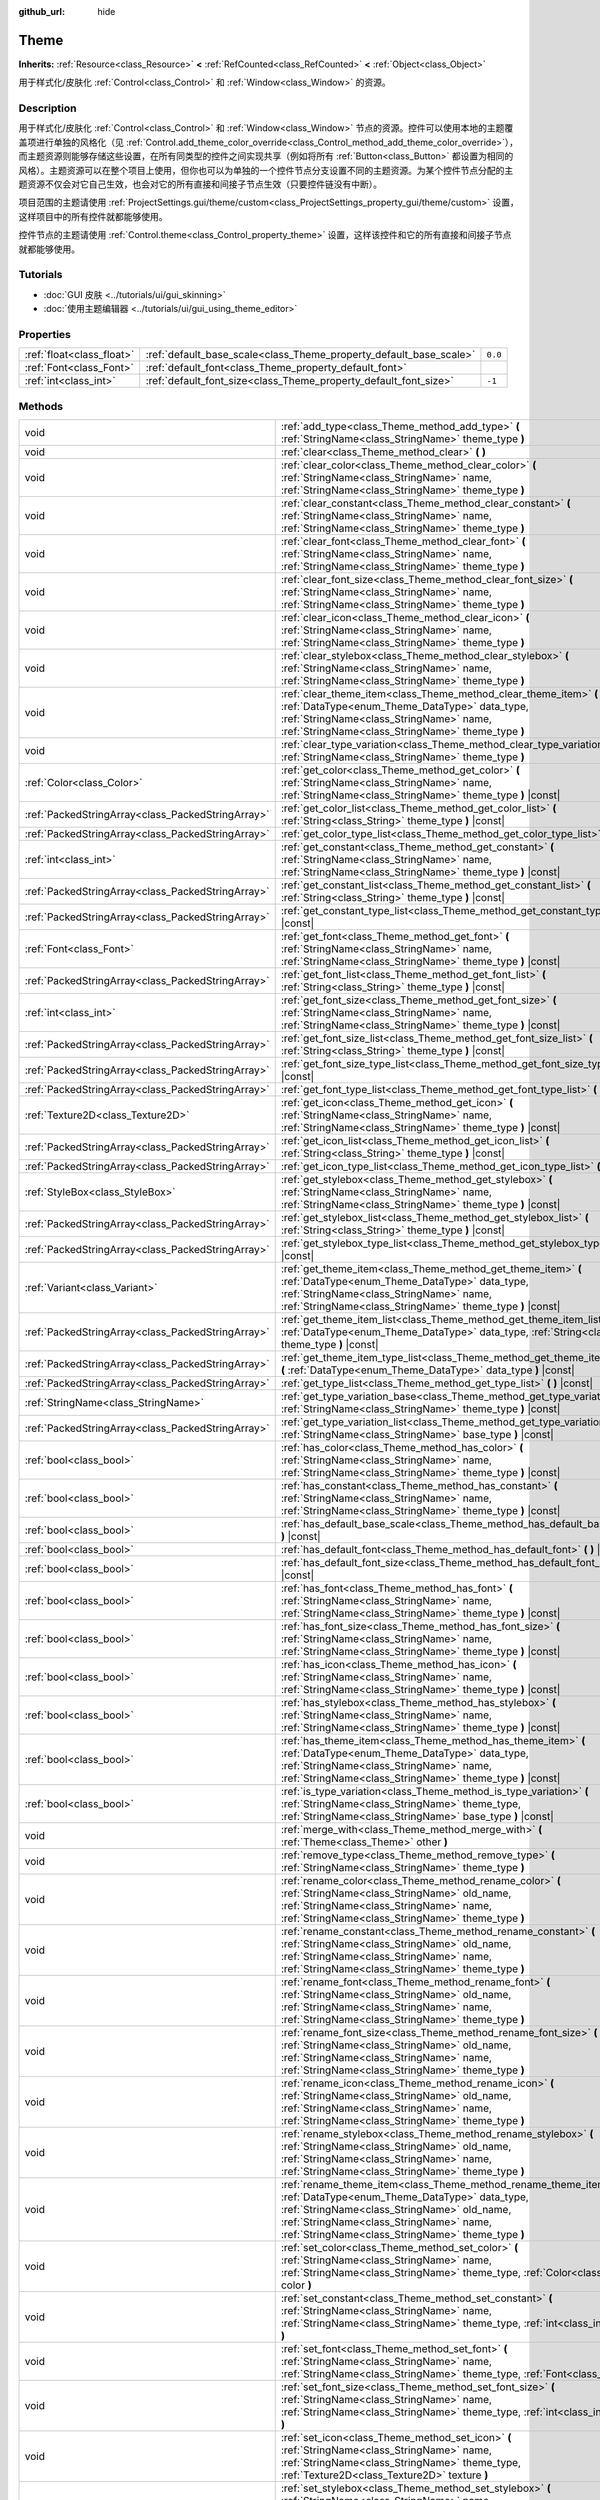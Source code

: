 :github_url: hide

.. DO NOT EDIT THIS FILE!!!
.. Generated automatically from Godot engine sources.
.. Generator: https://github.com/godotengine/godot/tree/master/doc/tools/make_rst.py.
.. XML source: https://github.com/godotengine/godot/tree/master/doc/classes/Theme.xml.

.. _class_Theme:

Theme
=====

**Inherits:** :ref:`Resource<class_Resource>` **<** :ref:`RefCounted<class_RefCounted>` **<** :ref:`Object<class_Object>`

用于样式化/皮肤化 :ref:`Control<class_Control>` 和 :ref:`Window<class_Window>` 的资源。

.. rst-class:: classref-introduction-group

Description
-----------

用于样式化/皮肤化 :ref:`Control<class_Control>` 和 :ref:`Window<class_Window>` 节点的资源。控件可以使用本地的主题覆盖项进行单独的风格化（见 :ref:`Control.add_theme_color_override<class_Control_method_add_theme_color_override>`\ ），而主题资源则能够存储这些设置，在所有同类型的控件之间实现共享（例如将所有 :ref:`Button<class_Button>` 都设置为相同的风格）。主题资源可以在整个项目上使用，但你也可以为单独的一个控件节点分支设置不同的主题资源。为某个控件节点分配的主题资源不仅会对它自己生效，也会对它的所有直接和间接子节点生效（只要控件链没有中断）。

项目范围的主题请使用 :ref:`ProjectSettings.gui/theme/custom<class_ProjectSettings_property_gui/theme/custom>` 设置，这样项目中的所有控件就都能够使用。

控件节点的主题请使用 :ref:`Control.theme<class_Control_property_theme>` 设置，这样该控件和它的所有直接和间接子节点就都能够使用。

.. rst-class:: classref-introduction-group

Tutorials
---------

- :doc:`GUI 皮肤 <../tutorials/ui/gui_skinning>`

- :doc:`使用主题编辑器 <../tutorials/ui/gui_using_theme_editor>`

.. rst-class:: classref-reftable-group

Properties
----------

.. table::
   :widths: auto

   +---------------------------+--------------------------------------------------------------------+---------+
   | :ref:`float<class_float>` | :ref:`default_base_scale<class_Theme_property_default_base_scale>` | ``0.0`` |
   +---------------------------+--------------------------------------------------------------------+---------+
   | :ref:`Font<class_Font>`   | :ref:`default_font<class_Theme_property_default_font>`             |         |
   +---------------------------+--------------------------------------------------------------------+---------+
   | :ref:`int<class_int>`     | :ref:`default_font_size<class_Theme_property_default_font_size>`   | ``-1``  |
   +---------------------------+--------------------------------------------------------------------+---------+

.. rst-class:: classref-reftable-group

Methods
-------

.. table::
   :widths: auto

   +---------------------------------------------------+-------------------------------------------------------------------------------------------------------------------------------------------------------------------------------------------------------------------------------------------------------------------+
   | void                                              | :ref:`add_type<class_Theme_method_add_type>` **(** :ref:`StringName<class_StringName>` theme_type **)**                                                                                                                                                           |
   +---------------------------------------------------+-------------------------------------------------------------------------------------------------------------------------------------------------------------------------------------------------------------------------------------------------------------------+
   | void                                              | :ref:`clear<class_Theme_method_clear>` **(** **)**                                                                                                                                                                                                                |
   +---------------------------------------------------+-------------------------------------------------------------------------------------------------------------------------------------------------------------------------------------------------------------------------------------------------------------------+
   | void                                              | :ref:`clear_color<class_Theme_method_clear_color>` **(** :ref:`StringName<class_StringName>` name, :ref:`StringName<class_StringName>` theme_type **)**                                                                                                           |
   +---------------------------------------------------+-------------------------------------------------------------------------------------------------------------------------------------------------------------------------------------------------------------------------------------------------------------------+
   | void                                              | :ref:`clear_constant<class_Theme_method_clear_constant>` **(** :ref:`StringName<class_StringName>` name, :ref:`StringName<class_StringName>` theme_type **)**                                                                                                     |
   +---------------------------------------------------+-------------------------------------------------------------------------------------------------------------------------------------------------------------------------------------------------------------------------------------------------------------------+
   | void                                              | :ref:`clear_font<class_Theme_method_clear_font>` **(** :ref:`StringName<class_StringName>` name, :ref:`StringName<class_StringName>` theme_type **)**                                                                                                             |
   +---------------------------------------------------+-------------------------------------------------------------------------------------------------------------------------------------------------------------------------------------------------------------------------------------------------------------------+
   | void                                              | :ref:`clear_font_size<class_Theme_method_clear_font_size>` **(** :ref:`StringName<class_StringName>` name, :ref:`StringName<class_StringName>` theme_type **)**                                                                                                   |
   +---------------------------------------------------+-------------------------------------------------------------------------------------------------------------------------------------------------------------------------------------------------------------------------------------------------------------------+
   | void                                              | :ref:`clear_icon<class_Theme_method_clear_icon>` **(** :ref:`StringName<class_StringName>` name, :ref:`StringName<class_StringName>` theme_type **)**                                                                                                             |
   +---------------------------------------------------+-------------------------------------------------------------------------------------------------------------------------------------------------------------------------------------------------------------------------------------------------------------------+
   | void                                              | :ref:`clear_stylebox<class_Theme_method_clear_stylebox>` **(** :ref:`StringName<class_StringName>` name, :ref:`StringName<class_StringName>` theme_type **)**                                                                                                     |
   +---------------------------------------------------+-------------------------------------------------------------------------------------------------------------------------------------------------------------------------------------------------------------------------------------------------------------------+
   | void                                              | :ref:`clear_theme_item<class_Theme_method_clear_theme_item>` **(** :ref:`DataType<enum_Theme_DataType>` data_type, :ref:`StringName<class_StringName>` name, :ref:`StringName<class_StringName>` theme_type **)**                                                 |
   +---------------------------------------------------+-------------------------------------------------------------------------------------------------------------------------------------------------------------------------------------------------------------------------------------------------------------------+
   | void                                              | :ref:`clear_type_variation<class_Theme_method_clear_type_variation>` **(** :ref:`StringName<class_StringName>` theme_type **)**                                                                                                                                   |
   +---------------------------------------------------+-------------------------------------------------------------------------------------------------------------------------------------------------------------------------------------------------------------------------------------------------------------------+
   | :ref:`Color<class_Color>`                         | :ref:`get_color<class_Theme_method_get_color>` **(** :ref:`StringName<class_StringName>` name, :ref:`StringName<class_StringName>` theme_type **)** |const|                                                                                                       |
   +---------------------------------------------------+-------------------------------------------------------------------------------------------------------------------------------------------------------------------------------------------------------------------------------------------------------------------+
   | :ref:`PackedStringArray<class_PackedStringArray>` | :ref:`get_color_list<class_Theme_method_get_color_list>` **(** :ref:`String<class_String>` theme_type **)** |const|                                                                                                                                               |
   +---------------------------------------------------+-------------------------------------------------------------------------------------------------------------------------------------------------------------------------------------------------------------------------------------------------------------------+
   | :ref:`PackedStringArray<class_PackedStringArray>` | :ref:`get_color_type_list<class_Theme_method_get_color_type_list>` **(** **)** |const|                                                                                                                                                                            |
   +---------------------------------------------------+-------------------------------------------------------------------------------------------------------------------------------------------------------------------------------------------------------------------------------------------------------------------+
   | :ref:`int<class_int>`                             | :ref:`get_constant<class_Theme_method_get_constant>` **(** :ref:`StringName<class_StringName>` name, :ref:`StringName<class_StringName>` theme_type **)** |const|                                                                                                 |
   +---------------------------------------------------+-------------------------------------------------------------------------------------------------------------------------------------------------------------------------------------------------------------------------------------------------------------------+
   | :ref:`PackedStringArray<class_PackedStringArray>` | :ref:`get_constant_list<class_Theme_method_get_constant_list>` **(** :ref:`String<class_String>` theme_type **)** |const|                                                                                                                                         |
   +---------------------------------------------------+-------------------------------------------------------------------------------------------------------------------------------------------------------------------------------------------------------------------------------------------------------------------+
   | :ref:`PackedStringArray<class_PackedStringArray>` | :ref:`get_constant_type_list<class_Theme_method_get_constant_type_list>` **(** **)** |const|                                                                                                                                                                      |
   +---------------------------------------------------+-------------------------------------------------------------------------------------------------------------------------------------------------------------------------------------------------------------------------------------------------------------------+
   | :ref:`Font<class_Font>`                           | :ref:`get_font<class_Theme_method_get_font>` **(** :ref:`StringName<class_StringName>` name, :ref:`StringName<class_StringName>` theme_type **)** |const|                                                                                                         |
   +---------------------------------------------------+-------------------------------------------------------------------------------------------------------------------------------------------------------------------------------------------------------------------------------------------------------------------+
   | :ref:`PackedStringArray<class_PackedStringArray>` | :ref:`get_font_list<class_Theme_method_get_font_list>` **(** :ref:`String<class_String>` theme_type **)** |const|                                                                                                                                                 |
   +---------------------------------------------------+-------------------------------------------------------------------------------------------------------------------------------------------------------------------------------------------------------------------------------------------------------------------+
   | :ref:`int<class_int>`                             | :ref:`get_font_size<class_Theme_method_get_font_size>` **(** :ref:`StringName<class_StringName>` name, :ref:`StringName<class_StringName>` theme_type **)** |const|                                                                                               |
   +---------------------------------------------------+-------------------------------------------------------------------------------------------------------------------------------------------------------------------------------------------------------------------------------------------------------------------+
   | :ref:`PackedStringArray<class_PackedStringArray>` | :ref:`get_font_size_list<class_Theme_method_get_font_size_list>` **(** :ref:`String<class_String>` theme_type **)** |const|                                                                                                                                       |
   +---------------------------------------------------+-------------------------------------------------------------------------------------------------------------------------------------------------------------------------------------------------------------------------------------------------------------------+
   | :ref:`PackedStringArray<class_PackedStringArray>` | :ref:`get_font_size_type_list<class_Theme_method_get_font_size_type_list>` **(** **)** |const|                                                                                                                                                                    |
   +---------------------------------------------------+-------------------------------------------------------------------------------------------------------------------------------------------------------------------------------------------------------------------------------------------------------------------+
   | :ref:`PackedStringArray<class_PackedStringArray>` | :ref:`get_font_type_list<class_Theme_method_get_font_type_list>` **(** **)** |const|                                                                                                                                                                              |
   +---------------------------------------------------+-------------------------------------------------------------------------------------------------------------------------------------------------------------------------------------------------------------------------------------------------------------------+
   | :ref:`Texture2D<class_Texture2D>`                 | :ref:`get_icon<class_Theme_method_get_icon>` **(** :ref:`StringName<class_StringName>` name, :ref:`StringName<class_StringName>` theme_type **)** |const|                                                                                                         |
   +---------------------------------------------------+-------------------------------------------------------------------------------------------------------------------------------------------------------------------------------------------------------------------------------------------------------------------+
   | :ref:`PackedStringArray<class_PackedStringArray>` | :ref:`get_icon_list<class_Theme_method_get_icon_list>` **(** :ref:`String<class_String>` theme_type **)** |const|                                                                                                                                                 |
   +---------------------------------------------------+-------------------------------------------------------------------------------------------------------------------------------------------------------------------------------------------------------------------------------------------------------------------+
   | :ref:`PackedStringArray<class_PackedStringArray>` | :ref:`get_icon_type_list<class_Theme_method_get_icon_type_list>` **(** **)** |const|                                                                                                                                                                              |
   +---------------------------------------------------+-------------------------------------------------------------------------------------------------------------------------------------------------------------------------------------------------------------------------------------------------------------------+
   | :ref:`StyleBox<class_StyleBox>`                   | :ref:`get_stylebox<class_Theme_method_get_stylebox>` **(** :ref:`StringName<class_StringName>` name, :ref:`StringName<class_StringName>` theme_type **)** |const|                                                                                                 |
   +---------------------------------------------------+-------------------------------------------------------------------------------------------------------------------------------------------------------------------------------------------------------------------------------------------------------------------+
   | :ref:`PackedStringArray<class_PackedStringArray>` | :ref:`get_stylebox_list<class_Theme_method_get_stylebox_list>` **(** :ref:`String<class_String>` theme_type **)** |const|                                                                                                                                         |
   +---------------------------------------------------+-------------------------------------------------------------------------------------------------------------------------------------------------------------------------------------------------------------------------------------------------------------------+
   | :ref:`PackedStringArray<class_PackedStringArray>` | :ref:`get_stylebox_type_list<class_Theme_method_get_stylebox_type_list>` **(** **)** |const|                                                                                                                                                                      |
   +---------------------------------------------------+-------------------------------------------------------------------------------------------------------------------------------------------------------------------------------------------------------------------------------------------------------------------+
   | :ref:`Variant<class_Variant>`                     | :ref:`get_theme_item<class_Theme_method_get_theme_item>` **(** :ref:`DataType<enum_Theme_DataType>` data_type, :ref:`StringName<class_StringName>` name, :ref:`StringName<class_StringName>` theme_type **)** |const|                                             |
   +---------------------------------------------------+-------------------------------------------------------------------------------------------------------------------------------------------------------------------------------------------------------------------------------------------------------------------+
   | :ref:`PackedStringArray<class_PackedStringArray>` | :ref:`get_theme_item_list<class_Theme_method_get_theme_item_list>` **(** :ref:`DataType<enum_Theme_DataType>` data_type, :ref:`String<class_String>` theme_type **)** |const|                                                                                     |
   +---------------------------------------------------+-------------------------------------------------------------------------------------------------------------------------------------------------------------------------------------------------------------------------------------------------------------------+
   | :ref:`PackedStringArray<class_PackedStringArray>` | :ref:`get_theme_item_type_list<class_Theme_method_get_theme_item_type_list>` **(** :ref:`DataType<enum_Theme_DataType>` data_type **)** |const|                                                                                                                   |
   +---------------------------------------------------+-------------------------------------------------------------------------------------------------------------------------------------------------------------------------------------------------------------------------------------------------------------------+
   | :ref:`PackedStringArray<class_PackedStringArray>` | :ref:`get_type_list<class_Theme_method_get_type_list>` **(** **)** |const|                                                                                                                                                                                        |
   +---------------------------------------------------+-------------------------------------------------------------------------------------------------------------------------------------------------------------------------------------------------------------------------------------------------------------------+
   | :ref:`StringName<class_StringName>`               | :ref:`get_type_variation_base<class_Theme_method_get_type_variation_base>` **(** :ref:`StringName<class_StringName>` theme_type **)** |const|                                                                                                                     |
   +---------------------------------------------------+-------------------------------------------------------------------------------------------------------------------------------------------------------------------------------------------------------------------------------------------------------------------+
   | :ref:`PackedStringArray<class_PackedStringArray>` | :ref:`get_type_variation_list<class_Theme_method_get_type_variation_list>` **(** :ref:`StringName<class_StringName>` base_type **)** |const|                                                                                                                      |
   +---------------------------------------------------+-------------------------------------------------------------------------------------------------------------------------------------------------------------------------------------------------------------------------------------------------------------------+
   | :ref:`bool<class_bool>`                           | :ref:`has_color<class_Theme_method_has_color>` **(** :ref:`StringName<class_StringName>` name, :ref:`StringName<class_StringName>` theme_type **)** |const|                                                                                                       |
   +---------------------------------------------------+-------------------------------------------------------------------------------------------------------------------------------------------------------------------------------------------------------------------------------------------------------------------+
   | :ref:`bool<class_bool>`                           | :ref:`has_constant<class_Theme_method_has_constant>` **(** :ref:`StringName<class_StringName>` name, :ref:`StringName<class_StringName>` theme_type **)** |const|                                                                                                 |
   +---------------------------------------------------+-------------------------------------------------------------------------------------------------------------------------------------------------------------------------------------------------------------------------------------------------------------------+
   | :ref:`bool<class_bool>`                           | :ref:`has_default_base_scale<class_Theme_method_has_default_base_scale>` **(** **)** |const|                                                                                                                                                                      |
   +---------------------------------------------------+-------------------------------------------------------------------------------------------------------------------------------------------------------------------------------------------------------------------------------------------------------------------+
   | :ref:`bool<class_bool>`                           | :ref:`has_default_font<class_Theme_method_has_default_font>` **(** **)** |const|                                                                                                                                                                                  |
   +---------------------------------------------------+-------------------------------------------------------------------------------------------------------------------------------------------------------------------------------------------------------------------------------------------------------------------+
   | :ref:`bool<class_bool>`                           | :ref:`has_default_font_size<class_Theme_method_has_default_font_size>` **(** **)** |const|                                                                                                                                                                        |
   +---------------------------------------------------+-------------------------------------------------------------------------------------------------------------------------------------------------------------------------------------------------------------------------------------------------------------------+
   | :ref:`bool<class_bool>`                           | :ref:`has_font<class_Theme_method_has_font>` **(** :ref:`StringName<class_StringName>` name, :ref:`StringName<class_StringName>` theme_type **)** |const|                                                                                                         |
   +---------------------------------------------------+-------------------------------------------------------------------------------------------------------------------------------------------------------------------------------------------------------------------------------------------------------------------+
   | :ref:`bool<class_bool>`                           | :ref:`has_font_size<class_Theme_method_has_font_size>` **(** :ref:`StringName<class_StringName>` name, :ref:`StringName<class_StringName>` theme_type **)** |const|                                                                                               |
   +---------------------------------------------------+-------------------------------------------------------------------------------------------------------------------------------------------------------------------------------------------------------------------------------------------------------------------+
   | :ref:`bool<class_bool>`                           | :ref:`has_icon<class_Theme_method_has_icon>` **(** :ref:`StringName<class_StringName>` name, :ref:`StringName<class_StringName>` theme_type **)** |const|                                                                                                         |
   +---------------------------------------------------+-------------------------------------------------------------------------------------------------------------------------------------------------------------------------------------------------------------------------------------------------------------------+
   | :ref:`bool<class_bool>`                           | :ref:`has_stylebox<class_Theme_method_has_stylebox>` **(** :ref:`StringName<class_StringName>` name, :ref:`StringName<class_StringName>` theme_type **)** |const|                                                                                                 |
   +---------------------------------------------------+-------------------------------------------------------------------------------------------------------------------------------------------------------------------------------------------------------------------------------------------------------------------+
   | :ref:`bool<class_bool>`                           | :ref:`has_theme_item<class_Theme_method_has_theme_item>` **(** :ref:`DataType<enum_Theme_DataType>` data_type, :ref:`StringName<class_StringName>` name, :ref:`StringName<class_StringName>` theme_type **)** |const|                                             |
   +---------------------------------------------------+-------------------------------------------------------------------------------------------------------------------------------------------------------------------------------------------------------------------------------------------------------------------+
   | :ref:`bool<class_bool>`                           | :ref:`is_type_variation<class_Theme_method_is_type_variation>` **(** :ref:`StringName<class_StringName>` theme_type, :ref:`StringName<class_StringName>` base_type **)** |const|                                                                                  |
   +---------------------------------------------------+-------------------------------------------------------------------------------------------------------------------------------------------------------------------------------------------------------------------------------------------------------------------+
   | void                                              | :ref:`merge_with<class_Theme_method_merge_with>` **(** :ref:`Theme<class_Theme>` other **)**                                                                                                                                                                      |
   +---------------------------------------------------+-------------------------------------------------------------------------------------------------------------------------------------------------------------------------------------------------------------------------------------------------------------------+
   | void                                              | :ref:`remove_type<class_Theme_method_remove_type>` **(** :ref:`StringName<class_StringName>` theme_type **)**                                                                                                                                                     |
   +---------------------------------------------------+-------------------------------------------------------------------------------------------------------------------------------------------------------------------------------------------------------------------------------------------------------------------+
   | void                                              | :ref:`rename_color<class_Theme_method_rename_color>` **(** :ref:`StringName<class_StringName>` old_name, :ref:`StringName<class_StringName>` name, :ref:`StringName<class_StringName>` theme_type **)**                                                           |
   +---------------------------------------------------+-------------------------------------------------------------------------------------------------------------------------------------------------------------------------------------------------------------------------------------------------------------------+
   | void                                              | :ref:`rename_constant<class_Theme_method_rename_constant>` **(** :ref:`StringName<class_StringName>` old_name, :ref:`StringName<class_StringName>` name, :ref:`StringName<class_StringName>` theme_type **)**                                                     |
   +---------------------------------------------------+-------------------------------------------------------------------------------------------------------------------------------------------------------------------------------------------------------------------------------------------------------------------+
   | void                                              | :ref:`rename_font<class_Theme_method_rename_font>` **(** :ref:`StringName<class_StringName>` old_name, :ref:`StringName<class_StringName>` name, :ref:`StringName<class_StringName>` theme_type **)**                                                             |
   +---------------------------------------------------+-------------------------------------------------------------------------------------------------------------------------------------------------------------------------------------------------------------------------------------------------------------------+
   | void                                              | :ref:`rename_font_size<class_Theme_method_rename_font_size>` **(** :ref:`StringName<class_StringName>` old_name, :ref:`StringName<class_StringName>` name, :ref:`StringName<class_StringName>` theme_type **)**                                                   |
   +---------------------------------------------------+-------------------------------------------------------------------------------------------------------------------------------------------------------------------------------------------------------------------------------------------------------------------+
   | void                                              | :ref:`rename_icon<class_Theme_method_rename_icon>` **(** :ref:`StringName<class_StringName>` old_name, :ref:`StringName<class_StringName>` name, :ref:`StringName<class_StringName>` theme_type **)**                                                             |
   +---------------------------------------------------+-------------------------------------------------------------------------------------------------------------------------------------------------------------------------------------------------------------------------------------------------------------------+
   | void                                              | :ref:`rename_stylebox<class_Theme_method_rename_stylebox>` **(** :ref:`StringName<class_StringName>` old_name, :ref:`StringName<class_StringName>` name, :ref:`StringName<class_StringName>` theme_type **)**                                                     |
   +---------------------------------------------------+-------------------------------------------------------------------------------------------------------------------------------------------------------------------------------------------------------------------------------------------------------------------+
   | void                                              | :ref:`rename_theme_item<class_Theme_method_rename_theme_item>` **(** :ref:`DataType<enum_Theme_DataType>` data_type, :ref:`StringName<class_StringName>` old_name, :ref:`StringName<class_StringName>` name, :ref:`StringName<class_StringName>` theme_type **)** |
   +---------------------------------------------------+-------------------------------------------------------------------------------------------------------------------------------------------------------------------------------------------------------------------------------------------------------------------+
   | void                                              | :ref:`set_color<class_Theme_method_set_color>` **(** :ref:`StringName<class_StringName>` name, :ref:`StringName<class_StringName>` theme_type, :ref:`Color<class_Color>` color **)**                                                                              |
   +---------------------------------------------------+-------------------------------------------------------------------------------------------------------------------------------------------------------------------------------------------------------------------------------------------------------------------+
   | void                                              | :ref:`set_constant<class_Theme_method_set_constant>` **(** :ref:`StringName<class_StringName>` name, :ref:`StringName<class_StringName>` theme_type, :ref:`int<class_int>` constant **)**                                                                         |
   +---------------------------------------------------+-------------------------------------------------------------------------------------------------------------------------------------------------------------------------------------------------------------------------------------------------------------------+
   | void                                              | :ref:`set_font<class_Theme_method_set_font>` **(** :ref:`StringName<class_StringName>` name, :ref:`StringName<class_StringName>` theme_type, :ref:`Font<class_Font>` font **)**                                                                                   |
   +---------------------------------------------------+-------------------------------------------------------------------------------------------------------------------------------------------------------------------------------------------------------------------------------------------------------------------+
   | void                                              | :ref:`set_font_size<class_Theme_method_set_font_size>` **(** :ref:`StringName<class_StringName>` name, :ref:`StringName<class_StringName>` theme_type, :ref:`int<class_int>` font_size **)**                                                                      |
   +---------------------------------------------------+-------------------------------------------------------------------------------------------------------------------------------------------------------------------------------------------------------------------------------------------------------------------+
   | void                                              | :ref:`set_icon<class_Theme_method_set_icon>` **(** :ref:`StringName<class_StringName>` name, :ref:`StringName<class_StringName>` theme_type, :ref:`Texture2D<class_Texture2D>` texture **)**                                                                      |
   +---------------------------------------------------+-------------------------------------------------------------------------------------------------------------------------------------------------------------------------------------------------------------------------------------------------------------------+
   | void                                              | :ref:`set_stylebox<class_Theme_method_set_stylebox>` **(** :ref:`StringName<class_StringName>` name, :ref:`StringName<class_StringName>` theme_type, :ref:`StyleBox<class_StyleBox>` texture **)**                                                                |
   +---------------------------------------------------+-------------------------------------------------------------------------------------------------------------------------------------------------------------------------------------------------------------------------------------------------------------------+
   | void                                              | :ref:`set_theme_item<class_Theme_method_set_theme_item>` **(** :ref:`DataType<enum_Theme_DataType>` data_type, :ref:`StringName<class_StringName>` name, :ref:`StringName<class_StringName>` theme_type, :ref:`Variant<class_Variant>` value **)**                |
   +---------------------------------------------------+-------------------------------------------------------------------------------------------------------------------------------------------------------------------------------------------------------------------------------------------------------------------+
   | void                                              | :ref:`set_type_variation<class_Theme_method_set_type_variation>` **(** :ref:`StringName<class_StringName>` theme_type, :ref:`StringName<class_StringName>` base_type **)**                                                                                        |
   +---------------------------------------------------+-------------------------------------------------------------------------------------------------------------------------------------------------------------------------------------------------------------------------------------------------------------------+

.. rst-class:: classref-section-separator

----

.. rst-class:: classref-descriptions-group

Enumerations
------------

.. _enum_Theme_DataType:

.. rst-class:: classref-enumeration

enum **DataType**:

.. _class_Theme_constant_DATA_TYPE_COLOR:

.. rst-class:: classref-enumeration-constant

:ref:`DataType<enum_Theme_DataType>` **DATA_TYPE_COLOR** = ``0``

主题的 :ref:`Color<class_Color>` 颜色项类型。

.. _class_Theme_constant_DATA_TYPE_CONSTANT:

.. rst-class:: classref-enumeration-constant

:ref:`DataType<enum_Theme_DataType>` **DATA_TYPE_CONSTANT** = ``1``

主题的常量项类型。

.. _class_Theme_constant_DATA_TYPE_FONT:

.. rst-class:: classref-enumeration-constant

:ref:`DataType<enum_Theme_DataType>` **DATA_TYPE_FONT** = ``2``

主题的 :ref:`Font<class_Font>` 字体项类型。

.. _class_Theme_constant_DATA_TYPE_FONT_SIZE:

.. rst-class:: classref-enumeration-constant

:ref:`DataType<enum_Theme_DataType>` **DATA_TYPE_FONT_SIZE** = ``3``

主题的字体大小项类型。

.. _class_Theme_constant_DATA_TYPE_ICON:

.. rst-class:: classref-enumeration-constant

:ref:`DataType<enum_Theme_DataType>` **DATA_TYPE_ICON** = ``4``

主题的图标 :ref:`Texture2D<class_Texture2D>` 项类型。

.. _class_Theme_constant_DATA_TYPE_STYLEBOX:

.. rst-class:: classref-enumeration-constant

:ref:`DataType<enum_Theme_DataType>` **DATA_TYPE_STYLEBOX** = ``5``

主题的 :ref:`StyleBox<class_StyleBox>` 项目类型。

.. _class_Theme_constant_DATA_TYPE_MAX:

.. rst-class:: classref-enumeration-constant

:ref:`DataType<enum_Theme_DataType>` **DATA_TYPE_MAX** = ``6``

数据类型枚举的最大值。

.. rst-class:: classref-section-separator

----

.. rst-class:: classref-descriptions-group

Property Descriptions
---------------------

.. _class_Theme_property_default_base_scale:

.. rst-class:: classref-property

:ref:`float<class_float>` **default_base_scale** = ``0.0``

.. rst-class:: classref-property-setget

- void **set_default_base_scale** **(** :ref:`float<class_float>` value **)**
- :ref:`float<class_float>` **get_default_base_scale** **(** **)**

该主题资源的默认基础缩放系数。部分控件会用它来根据全局缩放系数对其视觉属性进行缩放。如果该值为 ``0.0``\ ，则使用全局缩放系数（见 :ref:`ThemeDB.fallback_base_scale<class_ThemeDB_property_fallback_base_scale>`\ ）。

请使用 :ref:`has_default_base_scale<class_Theme_method_has_default_base_scale>` 来检查该值是否有效。

.. rst-class:: classref-item-separator

----

.. _class_Theme_property_default_font:

.. rst-class:: classref-property

:ref:`Font<class_Font>` **default_font**

.. rst-class:: classref-property-setget

- void **set_default_font** **(** :ref:`Font<class_Font>` value **)**
- :ref:`Font<class_Font>` **get_default_font** **(** **)**

该主题资源的默认字体。尝试获取字体资源时，如果该主题中不存在或者为无效状态，则会用它作为默认值。如果默认字体也缺失或无效，则会使用引擎的回退值（见 :ref:`ThemeDB.fallback_font<class_ThemeDB_property_fallback_font>`\ ）。

请使用 :ref:`has_default_font<class_Theme_method_has_default_font>` 来检查该值是否有效。

.. rst-class:: classref-item-separator

----

.. _class_Theme_property_default_font_size:

.. rst-class:: classref-property

:ref:`int<class_int>` **default_font_size** = ``-1``

.. rst-class:: classref-property-setget

- void **set_default_font_size** **(** :ref:`int<class_int>` value **)**
- :ref:`int<class_int>` **get_default_font_size** **(** **)**

该主题资源的默认字体大小。尝试获取字体大小时，如果该主题中不存在或者为无效状态，则会用它作为默认值。如果默认字体大小也缺失或无效，则会使用引擎的回退值（见 :ref:`ThemeDB.fallback_font_size<class_ThemeDB_property_fallback_font_size>`\ ）。

小于 ``0`` 的值无效，可用于清除对该属性的设置。请使用 :ref:`has_default_font_size<class_Theme_method_has_default_font_size>` 来检查该值是否有效。

.. rst-class:: classref-section-separator

----

.. rst-class:: classref-descriptions-group

Method Descriptions
-------------------

.. _class_Theme_method_add_type:

.. rst-class:: classref-method

void **add_type** **(** :ref:`StringName<class_StringName>` theme_type **)**

为每一个有效的数据类型都添加一个空主题类型。

\ **注意：**\ 空类型不会随该主题保存。这个方法的存在是为了对资源执行内存中的更改。请使用 ``set_*`` 方法添加主题项目。

.. rst-class:: classref-item-separator

----

.. _class_Theme_method_clear:

.. rst-class:: classref-method

void **clear** **(** **)**

移除在该主题资源上定义的所有主题属性。

.. rst-class:: classref-item-separator

----

.. _class_Theme_method_clear_color:

.. rst-class:: classref-method

void **clear_color** **(** :ref:`StringName<class_StringName>` name, :ref:`StringName<class_StringName>` theme_type **)**

如果存在由 ``name`` 和 ``theme_type`` 定义的 :ref:`Color<class_Color>` 属性，则将其移除。

如果不存在则失败。请使用 :ref:`has_color<class_Theme_method_has_color>` 检查是否存在。

.. rst-class:: classref-item-separator

----

.. _class_Theme_method_clear_constant:

.. rst-class:: classref-method

void **clear_constant** **(** :ref:`StringName<class_StringName>` name, :ref:`StringName<class_StringName>` theme_type **)**

如果存在由 ``name`` 和 ``theme_type`` 定义的常量属性，则将其移除。

如果不存在则失败。请使用 :ref:`has_constant<class_Theme_method_has_constant>` 检查是否存在。

.. rst-class:: classref-item-separator

----

.. _class_Theme_method_clear_font:

.. rst-class:: classref-method

void **clear_font** **(** :ref:`StringName<class_StringName>` name, :ref:`StringName<class_StringName>` theme_type **)**

如果存在由 ``name`` 和 ``theme_type`` 定义的 :ref:`Font<class_Font>` 属性，则将其移除。

如果不存在则失败。请使用 :ref:`has_font<class_Theme_method_has_font>` 检查是否存在。

.. rst-class:: classref-item-separator

----

.. _class_Theme_method_clear_font_size:

.. rst-class:: classref-method

void **clear_font_size** **(** :ref:`StringName<class_StringName>` name, :ref:`StringName<class_StringName>` theme_type **)**

如果存在由 ``name`` 和 ``theme_type`` 定义的字体大小属性，则将其移除。

如果不存在则失败。请使用 :ref:`has_font_size<class_Theme_method_has_font_size>` 检查是否存在。

.. rst-class:: classref-item-separator

----

.. _class_Theme_method_clear_icon:

.. rst-class:: classref-method

void **clear_icon** **(** :ref:`StringName<class_StringName>` name, :ref:`StringName<class_StringName>` theme_type **)**

如果存在由 ``name`` 和 ``theme_type`` 定义的图标属性，则将其移除。

如果不存在则失败。请使用 :ref:`has_icon<class_Theme_method_has_icon>` 检查是否存在。

.. rst-class:: classref-item-separator

----

.. _class_Theme_method_clear_stylebox:

.. rst-class:: classref-method

void **clear_stylebox** **(** :ref:`StringName<class_StringName>` name, :ref:`StringName<class_StringName>` theme_type **)**

如果存在由 ``name`` 和 ``theme_type`` 定义的 :ref:`StyleBox<class_StyleBox>` 属性，则将其移除。

如果不存在则失败。请使用 :ref:`has_stylebox<class_Theme_method_has_stylebox>` 检查是否存在。

.. rst-class:: classref-item-separator

----

.. _class_Theme_method_clear_theme_item:

.. rst-class:: classref-method

void **clear_theme_item** **(** :ref:`DataType<enum_Theme_DataType>` data_type, :ref:`StringName<class_StringName>` name, :ref:`StringName<class_StringName>` theme_type **)**

如果存在由 ``name`` 和 ``theme_type`` 定义的 ``data_type`` 属性，则将其移除。

如果不存在则失败。请使用 :ref:`has_theme_item<class_Theme_method_has_theme_item>` 检查是否存在。

\ **注意：**\ 这个方法类似于调用相应的数据类型特定方法，但可以用于更通用逻辑。

.. rst-class:: classref-item-separator

----

.. _class_Theme_method_clear_type_variation:

.. rst-class:: classref-method

void **clear_type_variation** **(** :ref:`StringName<class_StringName>` theme_type **)**

取消将主题类型 ``theme_type`` 标记为任何主题类型的变种。见 :ref:`set_type_variation<class_Theme_method_set_type_variation>`\ 。

.. rst-class:: classref-item-separator

----

.. _class_Theme_method_get_color:

.. rst-class:: classref-method

:ref:`Color<class_Color>` **get_color** **(** :ref:`StringName<class_StringName>` name, :ref:`StringName<class_StringName>` theme_type **)** |const|

如果存在由 ``name`` 和 ``theme_type`` 定义的 :ref:`Color<class_Color>` 属性，则将其返回。

如果不存在则返回默认颜色。请使用 :ref:`has_color<class_Theme_method_has_color>` 检查是否存在。

.. rst-class:: classref-item-separator

----

.. _class_Theme_method_get_color_list:

.. rst-class:: classref-method

:ref:`PackedStringArray<class_PackedStringArray>` **get_color_list** **(** :ref:`String<class_String>` theme_type **)** |const|

返回为 ``theme_type`` 类型定义的 :ref:`Color<class_Color>` 属性的名称列表。请使用 :ref:`get_color_type_list<class_Theme_method_get_color_type_list>` 获取可能的主题类型名称。

.. rst-class:: classref-item-separator

----

.. _class_Theme_method_get_color_type_list:

.. rst-class:: classref-method

:ref:`PackedStringArray<class_PackedStringArray>` **get_color_type_list** **(** **)** |const|

返回 :ref:`Color<class_Color>` 属性的所有唯一主题类型名称的列表。请使用 :ref:`get_type_list<class_Theme_method_get_type_list>` 获取所有主题类型。

.. rst-class:: classref-item-separator

----

.. _class_Theme_method_get_constant:

.. rst-class:: classref-method

:ref:`int<class_int>` **get_constant** **(** :ref:`StringName<class_StringName>` name, :ref:`StringName<class_StringName>` theme_type **)** |const|

如果存在由 ``name`` 和 ``theme_type`` 定义的常量属性，则将其返回。

如果不存在则返回 ``0``\ 。请使用 :ref:`has_constant<class_Theme_method_has_constant>` 检查是否存在。

.. rst-class:: classref-item-separator

----

.. _class_Theme_method_get_constant_list:

.. rst-class:: classref-method

:ref:`PackedStringArray<class_PackedStringArray>` **get_constant_list** **(** :ref:`String<class_String>` theme_type **)** |const|

返回为 ``theme_type`` 类型定义的常量属性的名称列表。请使用 :ref:`get_constant_type_list<class_Theme_method_get_constant_type_list>` 获取可能的主题类型名称。

.. rst-class:: classref-item-separator

----

.. _class_Theme_method_get_constant_type_list:

.. rst-class:: classref-method

:ref:`PackedStringArray<class_PackedStringArray>` **get_constant_type_list** **(** **)** |const|

返回常量属性的所有唯一主题类型名称的列表。请使用 :ref:`get_type_list<class_Theme_method_get_type_list>` 获取所有主题类型。

.. rst-class:: classref-item-separator

----

.. _class_Theme_method_get_font:

.. rst-class:: classref-method

:ref:`Font<class_Font>` **get_font** **(** :ref:`StringName<class_StringName>` name, :ref:`StringName<class_StringName>` theme_type **)** |const|

如果存在由 ``name`` 和 ``theme_type`` 定义的 :ref:`Font<class_Font>` 属性，则将其返回。

如果不存在且存在默认主题字体，则返回默认主题字体（见 :ref:`default_font<class_Theme_property_default_font>`\ ）。请使用 :ref:`has_font<class_Theme_method_has_font>` 检查是否存在，使用 :ref:`has_default_font<class_Theme_method_has_default_font>` 检查默认主题字体是否存在。

如果两者都不存在，则返回引擎的回退字体值（见 :ref:`ThemeDB.fallback_font<class_ThemeDB_property_fallback_font>`\ ）。

.. rst-class:: classref-item-separator

----

.. _class_Theme_method_get_font_list:

.. rst-class:: classref-method

:ref:`PackedStringArray<class_PackedStringArray>` **get_font_list** **(** :ref:`String<class_String>` theme_type **)** |const|

返回为 ``theme_type`` 类型定义的 :ref:`Font<class_Font>` 属性的名称列表。请使用 :ref:`get_font_type_list<class_Theme_method_get_font_type_list>` 获取可能的主题类型名称。

.. rst-class:: classref-item-separator

----

.. _class_Theme_method_get_font_size:

.. rst-class:: classref-method

:ref:`int<class_int>` **get_font_size** **(** :ref:`StringName<class_StringName>` name, :ref:`StringName<class_StringName>` theme_type **)** |const|

如果存在由 ``name`` 和 ``theme_type`` 定义的字体大小属性，则将其返回。

如果不存在且存在默认主题字体大小，则返回默认主题字体大小（见 :ref:`default_font_size<class_Theme_property_default_font_size>`\ ）。请使用 :ref:`has_font_size<class_Theme_method_has_font_size>` 检查是否存在，使用 :ref:`has_default_font_size<class_Theme_method_has_default_font_size>` 检查默认主题字体大小是否存在。

如果两者都不存在，则返回引擎的回退字体大小值（见 :ref:`ThemeDB.fallback_font_size<class_ThemeDB_property_fallback_font_size>`\ ）。

.. rst-class:: classref-item-separator

----

.. _class_Theme_method_get_font_size_list:

.. rst-class:: classref-method

:ref:`PackedStringArray<class_PackedStringArray>` **get_font_size_list** **(** :ref:`String<class_String>` theme_type **)** |const|

返回为 ``theme_type`` 类型定义的字体大小属性的名称列表。请使用 :ref:`get_font_size_type_list<class_Theme_method_get_font_size_type_list>` 获取可能的主题类型名称。

.. rst-class:: classref-item-separator

----

.. _class_Theme_method_get_font_size_type_list:

.. rst-class:: classref-method

:ref:`PackedStringArray<class_PackedStringArray>` **get_font_size_type_list** **(** **)** |const|

返回字体大小属性的所有唯一主题类型名称的列表。请使用 :ref:`get_type_list<class_Theme_method_get_type_list>` 获取所有主题类型。

.. rst-class:: classref-item-separator

----

.. _class_Theme_method_get_font_type_list:

.. rst-class:: classref-method

:ref:`PackedStringArray<class_PackedStringArray>` **get_font_type_list** **(** **)** |const|

返回 :ref:`Font<class_Font>` 属性的所有唯一主题类型名称的列表。请使用 :ref:`get_type_list<class_Theme_method_get_type_list>` 获取所有主题类型。

.. rst-class:: classref-item-separator

----

.. _class_Theme_method_get_icon:

.. rst-class:: classref-method

:ref:`Texture2D<class_Texture2D>` **get_icon** **(** :ref:`StringName<class_StringName>` name, :ref:`StringName<class_StringName>` theme_type **)** |const|

如果存在由 ``name`` 和 ``theme_type`` 定义的图标属性，则将其返回。

如果不存在则返回引擎的回退图标值（见 :ref:`ThemeDB.fallback_icon<class_ThemeDB_property_fallback_icon>`\ ）。请使用 :ref:`has_icon<class_Theme_method_has_icon>` 检查是否存在。

.. rst-class:: classref-item-separator

----

.. _class_Theme_method_get_icon_list:

.. rst-class:: classref-method

:ref:`PackedStringArray<class_PackedStringArray>` **get_icon_list** **(** :ref:`String<class_String>` theme_type **)** |const|

返回为 ``theme_type`` 类型定义的图标属性的名称列表。请使用 :ref:`get_icon_type_list<class_Theme_method_get_icon_type_list>` 获取可能的主题类型名称。

.. rst-class:: classref-item-separator

----

.. _class_Theme_method_get_icon_type_list:

.. rst-class:: classref-method

:ref:`PackedStringArray<class_PackedStringArray>` **get_icon_type_list** **(** **)** |const|

返回图标属性的所有唯一主题类型名称的列表。请使用 :ref:`get_type_list<class_Theme_method_get_type_list>` 获取所有主题类型。

.. rst-class:: classref-item-separator

----

.. _class_Theme_method_get_stylebox:

.. rst-class:: classref-method

:ref:`StyleBox<class_StyleBox>` **get_stylebox** **(** :ref:`StringName<class_StringName>` name, :ref:`StringName<class_StringName>` theme_type **)** |const|

如果存在由 ``name`` 和 ``theme_type`` 定义的 :ref:`StyleBox<class_StyleBox>` 属性，则将其返回。

如果不存在则返回引擎的回退样式盒值（见 :ref:`ThemeDB.fallback_stylebox<class_ThemeDB_property_fallback_stylebox>`\ ）。请使用 :ref:`has_stylebox<class_Theme_method_has_stylebox>` 检查是否存在。

.. rst-class:: classref-item-separator

----

.. _class_Theme_method_get_stylebox_list:

.. rst-class:: classref-method

:ref:`PackedStringArray<class_PackedStringArray>` **get_stylebox_list** **(** :ref:`String<class_String>` theme_type **)** |const|

返回为 ``theme_type`` 类型定义的 :ref:`StyleBox<class_StyleBox>` 属性的名称列表。请使用 :ref:`get_stylebox_type_list<class_Theme_method_get_stylebox_type_list>` 获取可能的主题类型名称。

.. rst-class:: classref-item-separator

----

.. _class_Theme_method_get_stylebox_type_list:

.. rst-class:: classref-method

:ref:`PackedStringArray<class_PackedStringArray>` **get_stylebox_type_list** **(** **)** |const|

返回 :ref:`StyleBox<class_StyleBox>` 属性的所有唯一主题类型名称的列表。请使用 :ref:`get_type_list<class_Theme_method_get_type_list>` 获取所有主题类型。

.. rst-class:: classref-item-separator

----

.. _class_Theme_method_get_theme_item:

.. rst-class:: classref-method

:ref:`Variant<class_Variant>` **get_theme_item** **(** :ref:`DataType<enum_Theme_DataType>` data_type, :ref:`StringName<class_StringName>` name, :ref:`StringName<class_StringName>` theme_type **)** |const|

如果存在由 ``name`` 和 ``theme_type`` 定义的 ``data_type`` 属性，则将其返回。

如果不存在则返回引擎的回退值（见 :ref:`ThemeDB<class_ThemeDB>`\ ）。请使用 :ref:`has_theme_item<class_Theme_method_has_theme_item>` 检查是否存在。

\ **注意：**\ 这个方法类似于调用相应的数据类型特定方法，但可以用于更通用逻辑。

.. rst-class:: classref-item-separator

----

.. _class_Theme_method_get_theme_item_list:

.. rst-class:: classref-method

:ref:`PackedStringArray<class_PackedStringArray>` **get_theme_item_list** **(** :ref:`DataType<enum_Theme_DataType>` data_type, :ref:`String<class_String>` theme_type **)** |const|

返回为 ``theme_type`` 类型定义的 ``data_type`` 属性的名称列表。请使用 :ref:`get_theme_item_type_list<class_Theme_method_get_theme_item_type_list>` 获取可能的主题类型名称。

\ **注意：**\ 这个方法类似于调用相应的数据类型特定方法，但可以用于更通用逻辑。

.. rst-class:: classref-item-separator

----

.. _class_Theme_method_get_theme_item_type_list:

.. rst-class:: classref-method

:ref:`PackedStringArray<class_PackedStringArray>` **get_theme_item_type_list** **(** :ref:`DataType<enum_Theme_DataType>` data_type **)** |const|

返回 ``data_type`` 属性的所有唯一主题类型名称的列表。请使用 :ref:`get_type_list<class_Theme_method_get_type_list>` 获取所有主题类型。

\ **注意：**\ 这个方法类似于调用相应的数据类型特定方法，但可以用于更通用逻辑。

.. rst-class:: classref-item-separator

----

.. _class_Theme_method_get_type_list:

.. rst-class:: classref-method

:ref:`PackedStringArray<class_PackedStringArray>` **get_type_list** **(** **)** |const|

返回所有唯一主题类型名称的列表。获取单一数据类型的唯一主题类型列表请使用对应的 ``get_*_type_list`` 方法。

.. rst-class:: classref-item-separator

----

.. _class_Theme_method_get_type_variation_base:

.. rst-class:: classref-method

:ref:`StringName<class_StringName>` **get_type_variation_base** **(** :ref:`StringName<class_StringName>` theme_type **)** |const|

如果 ``theme_type`` 是有效的变种类型，则返回其基础主题类型的名称。否则返回空字符串。

.. rst-class:: classref-item-separator

----

.. _class_Theme_method_get_type_variation_list:

.. rst-class:: classref-method

:ref:`PackedStringArray<class_PackedStringArray>` **get_type_variation_list** **(** :ref:`StringName<class_StringName>` base_type **)** |const|

返回给定基础类型 ``base_type`` 的所有类型变种列表。

.. rst-class:: classref-item-separator

----

.. _class_Theme_method_has_color:

.. rst-class:: classref-method

:ref:`bool<class_bool>` **has_color** **(** :ref:`StringName<class_StringName>` name, :ref:`StringName<class_StringName>` theme_type **)** |const|

如果主题类型 ``theme_type`` 中存在名为 ``name`` 的 :ref:`Color<class_Color>` 属性，则返回 ``true``\ 。

不存在时返回 ``false``\ 。定义请使用 :ref:`set_color<class_Theme_method_set_color>`\ 。

.. rst-class:: classref-item-separator

----

.. _class_Theme_method_has_constant:

.. rst-class:: classref-method

:ref:`bool<class_bool>` **has_constant** **(** :ref:`StringName<class_StringName>` name, :ref:`StringName<class_StringName>` theme_type **)** |const|

如果主题类型 ``theme_type`` 中存在名为 ``name`` 的常量属性，则返回 ``true``\ 。

不存在时返回 ``false``\ 。定义请使用 :ref:`set_constant<class_Theme_method_set_constant>`\ 。

.. rst-class:: classref-item-separator

----

.. _class_Theme_method_has_default_base_scale:

.. rst-class:: classref-method

:ref:`bool<class_bool>` **has_default_base_scale** **(** **)** |const|

如果 :ref:`default_base_scale<class_Theme_property_default_base_scale>` 的值有效，则返回 ``true``\ 。

如果无效则返回 ``false``\ 。有效值必须大于 ``0.0``\ 。

.. rst-class:: classref-item-separator

----

.. _class_Theme_method_has_default_font:

.. rst-class:: classref-method

:ref:`bool<class_bool>` **has_default_font** **(** **)** |const|

如果 :ref:`default_font<class_Theme_property_default_font>` 的值有效，则返回 ``true``\ 。

如果无效则返回 ``false``\ 。

.. rst-class:: classref-item-separator

----

.. _class_Theme_method_has_default_font_size:

.. rst-class:: classref-method

:ref:`bool<class_bool>` **has_default_font_size** **(** **)** |const|

如果 :ref:`default_font_size<class_Theme_property_default_font_size>` 的值有效，则返回 ``true``\ 。

如果无效则返回 ``false``\ 。有效值必须大于 ``0``\ 。

.. rst-class:: classref-item-separator

----

.. _class_Theme_method_has_font:

.. rst-class:: classref-method

:ref:`bool<class_bool>` **has_font** **(** :ref:`StringName<class_StringName>` name, :ref:`StringName<class_StringName>` theme_type **)** |const|

如果主题类型 ``theme_type`` 中存在名为 ``name`` 的 :ref:`Font<class_Font>` 属性，则返回 ``true``\ 。

不存在时返回 ``false``\ 。定义请使用 :ref:`set_font<class_Theme_method_set_font>`\ 。

.. rst-class:: classref-item-separator

----

.. _class_Theme_method_has_font_size:

.. rst-class:: classref-method

:ref:`bool<class_bool>` **has_font_size** **(** :ref:`StringName<class_StringName>` name, :ref:`StringName<class_StringName>` theme_type **)** |const|

如果主题类型 ``theme_type`` 中存在名为 ``name`` 的字体大小属性，则返回 ``true``\ 。

不存在时返回 ``false``\ 。定义请使用 :ref:`set_font_size<class_Theme_method_set_font_size>`\ 。

.. rst-class:: classref-item-separator

----

.. _class_Theme_method_has_icon:

.. rst-class:: classref-method

:ref:`bool<class_bool>` **has_icon** **(** :ref:`StringName<class_StringName>` name, :ref:`StringName<class_StringName>` theme_type **)** |const|

如果主题类型 ``theme_type`` 中存在名为 ``name`` 的图标属性，则返回 ``true``\ 。

不存在时返回 ``false``\ 。定义请使用 :ref:`set_icon<class_Theme_method_set_icon>`\ 。

.. rst-class:: classref-item-separator

----

.. _class_Theme_method_has_stylebox:

.. rst-class:: classref-method

:ref:`bool<class_bool>` **has_stylebox** **(** :ref:`StringName<class_StringName>` name, :ref:`StringName<class_StringName>` theme_type **)** |const|

如果主题类型 ``theme_type`` 中存在名为 ``name`` 的 :ref:`StyleBox<class_StyleBox>` 属性，则返回 ``true``\ 。

不存在时返回 ``false``\ 。定义请使用 :ref:`set_stylebox<class_Theme_method_set_stylebox>`\ 。

.. rst-class:: classref-item-separator

----

.. _class_Theme_method_has_theme_item:

.. rst-class:: classref-method

:ref:`bool<class_bool>` **has_theme_item** **(** :ref:`DataType<enum_Theme_DataType>` data_type, :ref:`StringName<class_StringName>` name, :ref:`StringName<class_StringName>` theme_type **)** |const|

如果主题类型 ``theme_type`` 中存在名为 ``name`` 的主题属性，则返回 ``true``\ 。

不存在时返回 ``false``\ 。定义请使用 :ref:`set_theme_item<class_Theme_method_set_theme_item>`\ 。

\ **注意：**\ 这个方法类似于调用相应的数据类型特定方法，但可以用于更通用逻辑。

.. rst-class:: classref-item-separator

----

.. _class_Theme_method_is_type_variation:

.. rst-class:: classref-method

:ref:`bool<class_bool>` **is_type_variation** **(** :ref:`StringName<class_StringName>` theme_type, :ref:`StringName<class_StringName>` base_type **)** |const|

如果主题类型 ``theme_type`` 被标记为基础类型 ``base_type`` 的变种，则返回 ``true``\ 。

.. rst-class:: classref-item-separator

----

.. _class_Theme_method_merge_with:

.. rst-class:: classref-method

void **merge_with** **(** :ref:`Theme<class_Theme>` other **)**

添加缺失的定义，并使用 ``other`` 主题资源中的值覆盖已有的定义。

\ **注意：**\ 这修改了当前的主题。如果想将两个主题合并在一起且不修改任何一个，请创建一个新的空主题，并将其他两个依次合并到其中。

.. rst-class:: classref-item-separator

----

.. _class_Theme_method_remove_type:

.. rst-class:: classref-method

void **remove_type** **(** :ref:`StringName<class_StringName>` theme_type **)**

移除该主题类型，优雅地丢弃其中定义的主题项目。如果该类型为变种，则该信息也会被消除。如果该类型为类型变种的基础类型，则那些变种会失去其基础类型。

.. rst-class:: classref-item-separator

----

.. _class_Theme_method_rename_color:

.. rst-class:: classref-method

void **rename_color** **(** :ref:`StringName<class_StringName>` old_name, :ref:`StringName<class_StringName>` name, :ref:`StringName<class_StringName>` theme_type **)**

如果主题类型 ``theme_type`` 中存在名为 ``old_name`` 的 :ref:`Color<class_Color>` 属性，则将其重命名为 ``name``\ 。

不存在时失败，新名称已存在时也会失败。请使用 :ref:`has_color<class_Theme_method_has_color>` 检查是否存在，使用 :ref:`clear_color<class_Theme_method_clear_color>` 移除现有属性。

.. rst-class:: classref-item-separator

----

.. _class_Theme_method_rename_constant:

.. rst-class:: classref-method

void **rename_constant** **(** :ref:`StringName<class_StringName>` old_name, :ref:`StringName<class_StringName>` name, :ref:`StringName<class_StringName>` theme_type **)**

如果主题类型 ``theme_type`` 中存在名为 ``old_name`` 的常量属性，则将其重命名为 ``name``\ 。

不存在时失败，新名称已存在时也会失败。请使用 :ref:`has_constant<class_Theme_method_has_constant>` 检查是否存在，使用 :ref:`clear_constant<class_Theme_method_clear_constant>` 移除现有属性。

.. rst-class:: classref-item-separator

----

.. _class_Theme_method_rename_font:

.. rst-class:: classref-method

void **rename_font** **(** :ref:`StringName<class_StringName>` old_name, :ref:`StringName<class_StringName>` name, :ref:`StringName<class_StringName>` theme_type **)**

如果主题类型 ``theme_type`` 中存在名为 ``old_name`` 的 :ref:`Font<class_Font>` 属性，则将其重命名为 ``name``\ 。

不存在时失败，新名称已存在时也会失败。请使用 :ref:`has_font<class_Theme_method_has_font>` 检查是否存在，使用 :ref:`clear_font<class_Theme_method_clear_font>` 移除现有属性。

.. rst-class:: classref-item-separator

----

.. _class_Theme_method_rename_font_size:

.. rst-class:: classref-method

void **rename_font_size** **(** :ref:`StringName<class_StringName>` old_name, :ref:`StringName<class_StringName>` name, :ref:`StringName<class_StringName>` theme_type **)**

如果主题类型 ``theme_type`` 中存在名为 ``old_name`` 的字体大小属性，则将其重命名为 ``name``\ 。

不存在时失败，新名称已存在时也会失败。请使用 :ref:`has_font_size<class_Theme_method_has_font_size>` 检查是否存在，使用 :ref:`clear_font_size<class_Theme_method_clear_font_size>` 移除现有属性。

.. rst-class:: classref-item-separator

----

.. _class_Theme_method_rename_icon:

.. rst-class:: classref-method

void **rename_icon** **(** :ref:`StringName<class_StringName>` old_name, :ref:`StringName<class_StringName>` name, :ref:`StringName<class_StringName>` theme_type **)**

如果主题类型 ``theme_type`` 中存在名为 ``old_name`` 的图标属性，则将其重命名为 ``name``\ 。

不存在时失败，新名称已存在时也会失败。请使用 :ref:`has_icon<class_Theme_method_has_icon>` 检查是否存在，使用 :ref:`clear_icon<class_Theme_method_clear_icon>` 移除现有属性。

.. rst-class:: classref-item-separator

----

.. _class_Theme_method_rename_stylebox:

.. rst-class:: classref-method

void **rename_stylebox** **(** :ref:`StringName<class_StringName>` old_name, :ref:`StringName<class_StringName>` name, :ref:`StringName<class_StringName>` theme_type **)**

如果主题类型 ``theme_type`` 中存在名为 ``old_name`` 的 :ref:`StyleBox<class_StyleBox>` 属性，则将其重命名为 ``name``\ 。

不存在时失败，新名称已存在时也会失败。请使用 :ref:`has_stylebox<class_Theme_method_has_stylebox>` 检查是否存在，使用 :ref:`clear_stylebox<class_Theme_method_clear_stylebox>` 移除现有属性。

.. rst-class:: classref-item-separator

----

.. _class_Theme_method_rename_theme_item:

.. rst-class:: classref-method

void **rename_theme_item** **(** :ref:`DataType<enum_Theme_DataType>` data_type, :ref:`StringName<class_StringName>` old_name, :ref:`StringName<class_StringName>` name, :ref:`StringName<class_StringName>` theme_type **)**

如果主题类型 ``theme_type`` 中存在名为 ``old_name`` 的主题属性，则将其重命名为 ``name``\ 。

不存在时失败，新名称已存在时也会失败。请使用 :ref:`has_theme_item<class_Theme_method_has_theme_item>` 检查是否存在，使用 :ref:`clear_theme_item<class_Theme_method_clear_theme_item>` 移除现有属性。

\ **注意：**\ 这个方法类似于调用相应的数据类型特定方法，但可以用于更通用逻辑。

.. rst-class:: classref-item-separator

----

.. _class_Theme_method_set_color:

.. rst-class:: classref-method

void **set_color** **(** :ref:`StringName<class_StringName>` name, :ref:`StringName<class_StringName>` theme_type, :ref:`Color<class_Color>` color **)**

创建或改变由名称 ``name`` 和主题类型 ``theme_type`` 定义的 :ref:`Color<class_Color>` 属性的值。移除该属性请使用 :ref:`clear_color<class_Theme_method_clear_color>`\ 。

.. rst-class:: classref-item-separator

----

.. _class_Theme_method_set_constant:

.. rst-class:: classref-method

void **set_constant** **(** :ref:`StringName<class_StringName>` name, :ref:`StringName<class_StringName>` theme_type, :ref:`int<class_int>` constant **)**

创建或改变由名称 ``name`` 和主题类型 ``theme_type`` 定义的常量属性的值。移除该属性请使用 :ref:`clear_constant<class_Theme_method_clear_constant>`\ 。

.. rst-class:: classref-item-separator

----

.. _class_Theme_method_set_font:

.. rst-class:: classref-method

void **set_font** **(** :ref:`StringName<class_StringName>` name, :ref:`StringName<class_StringName>` theme_type, :ref:`Font<class_Font>` font **)**

创建或改变由名称 ``name`` 和主题类型 ``theme_type`` 定义的 :ref:`Font<class_Font>` 属性的值。移除该属性请使用 :ref:`clear_font<class_Theme_method_clear_font>`\ 。

.. rst-class:: classref-item-separator

----

.. _class_Theme_method_set_font_size:

.. rst-class:: classref-method

void **set_font_size** **(** :ref:`StringName<class_StringName>` name, :ref:`StringName<class_StringName>` theme_type, :ref:`int<class_int>` font_size **)**

创建或改变由名称 ``name`` 和主题类型 ``theme_type`` 定义的字体大小属性的值。移除该属性请使用 :ref:`clear_font_size<class_Theme_method_clear_font_size>`\ 。

.. rst-class:: classref-item-separator

----

.. _class_Theme_method_set_icon:

.. rst-class:: classref-method

void **set_icon** **(** :ref:`StringName<class_StringName>` name, :ref:`StringName<class_StringName>` theme_type, :ref:`Texture2D<class_Texture2D>` texture **)**

创建或改变由名称 ``name`` 和主题类型 ``theme_type`` 定义的图标属性的值。移除该属性请使用 :ref:`clear_icon<class_Theme_method_clear_icon>`\ 。

.. rst-class:: classref-item-separator

----

.. _class_Theme_method_set_stylebox:

.. rst-class:: classref-method

void **set_stylebox** **(** :ref:`StringName<class_StringName>` name, :ref:`StringName<class_StringName>` theme_type, :ref:`StyleBox<class_StyleBox>` texture **)**

创建或改变由名称 ``name`` 和主题类型 ``theme_type`` 定义的 :ref:`StyleBox<class_StyleBox>` 属性的值。移除该属性请使用 :ref:`clear_stylebox<class_Theme_method_clear_stylebox>`\ 。

.. rst-class:: classref-item-separator

----

.. _class_Theme_method_set_theme_item:

.. rst-class:: classref-method

void **set_theme_item** **(** :ref:`DataType<enum_Theme_DataType>` data_type, :ref:`StringName<class_StringName>` name, :ref:`StringName<class_StringName>` theme_type, :ref:`Variant<class_Variant>` value **)**

创建或改变由名称 ``name`` 和主题类型 ``theme_type`` 定义的主题属性的值。移除该属性请使用 :ref:`clear_theme_item<class_Theme_method_clear_theme_item>`\ 。

如果 ``value`` 的类型不被 ``data_type`` 所接受，则失败。

\ **注意：**\ 这个方法类似于调用相应的数据类型特定方法，但可以用于更通用逻辑。

.. rst-class:: classref-item-separator

----

.. _class_Theme_method_set_type_variation:

.. rst-class:: classref-method

void **set_type_variation** **(** :ref:`StringName<class_StringName>` theme_type, :ref:`StringName<class_StringName>` base_type **)**

将主题类型 ``theme_type`` 标记为基础类型 ``base_type`` 的变种。

这会将 ``theme_type`` 添加为属于 ``base_type`` 类的 :ref:`Control<class_Control>` 的 :ref:`Control.theme_type_variation<class_Control_property_theme_type_variation>` 的建议选项。

变种也可以嵌套，即 ``base_type`` 可以是另一个变种。如果变种链以匹配 :ref:`Control<class_Control>` 类的 ``base_type`` 结束，则整个链将被建议为选项。

\ **注意：**\ 仅当该主题资源被设置为项目的默认主题时才会显示建议。参见 :ref:`ProjectSettings.gui/theme/custom<class_ProjectSettings_property_gui/theme/custom>`\ 。

.. |virtual| replace:: :abbr:`virtual (This method should typically be overridden by the user to have any effect.)`
.. |const| replace:: :abbr:`const (This method has no side effects. It doesn't modify any of the instance's member variables.)`
.. |vararg| replace:: :abbr:`vararg (This method accepts any number of arguments after the ones described here.)`
.. |constructor| replace:: :abbr:`constructor (This method is used to construct a type.)`
.. |static| replace:: :abbr:`static (This method doesn't need an instance to be called, so it can be called directly using the class name.)`
.. |operator| replace:: :abbr:`operator (This method describes a valid operator to use with this type as left-hand operand.)`
.. |bitfield| replace:: :abbr:`BitField (This value is an integer composed as a bitmask of the following flags.)`
